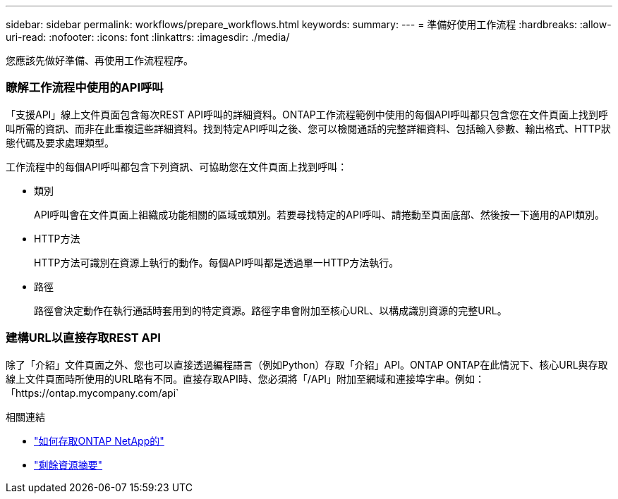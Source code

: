 ---
sidebar: sidebar 
permalink: workflows/prepare_workflows.html 
keywords:  
summary:  
---
= 準備好使用工作流程
:hardbreaks:
:allow-uri-read: 
:nofooter: 
:icons: font
:linkattrs: 
:imagesdir: ./media/


[role="lead"]
您應該先做好準備、再使用工作流程程序。



=== 瞭解工作流程中使用的API呼叫

「支援API」線上文件頁面包含每次REST API呼叫的詳細資料。ONTAP工作流程範例中使用的每個API呼叫都只包含您在文件頁面上找到呼叫所需的資訊、而非在此重複這些詳細資料。找到特定API呼叫之後、您可以檢閱通話的完整詳細資料、包括輸入參數、輸出格式、HTTP狀態代碼及要求處理類型。

工作流程中的每個API呼叫都包含下列資訊、可協助您在文件頁面上找到呼叫：

* 類別
+
API呼叫會在文件頁面上組織成功能相關的區域或類別。若要尋找特定的API呼叫、請捲動至頁面底部、然後按一下適用的API類別。

* HTTP方法
+
HTTP方法可識別在資源上執行的動作。每個API呼叫都是透過單一HTTP方法執行。

* 路徑
+
路徑會決定動作在執行通話時套用到的特定資源。路徑字串會附加至核心URL、以構成識別資源的完整URL。





=== 建構URL以直接存取REST API

除了「介紹」文件頁面之外、您也可以直接透過編程語言（例如Python）存取「介紹」API。ONTAP ONTAP在此情況下、核心URL與存取線上文件頁面時所使用的URL略有不同。直接存取API時、您必須將「/API」附加至網域和連接埠字串。例如：「https://ontap.mycompany.com/api`

.相關連結
* link:../rest/access_rest_api.html["如何存取ONTAP NetApp的"]
* link:../resources/overview_categories.html["剩餘資源摘要"]

